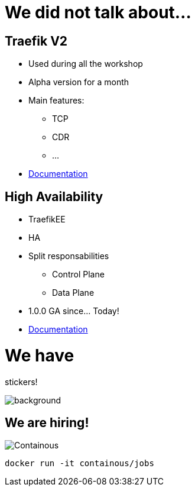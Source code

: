 = We did not talk about...

== Traefik V2

* Used during all the workshop
* Alpha version for a month
* Main features:
** TCP
** CDR
** ...
* link:https://docs.traefik.io/v2.0/[Documentation]

== High Availability

* TraefikEE
* HA
* Split responsabilities
** Control Plane
** Data Plane
* 1.0.0 GA since... Today!
* link:https://docs.containo.us/[Documentation]

= We have

[.title]
stickers!

image::stickers.jpg[background, size=cover]

[{invert}]

== We are hiring!

image::containous-logo.png["Containous"]

```
docker run -it containous/jobs
```
